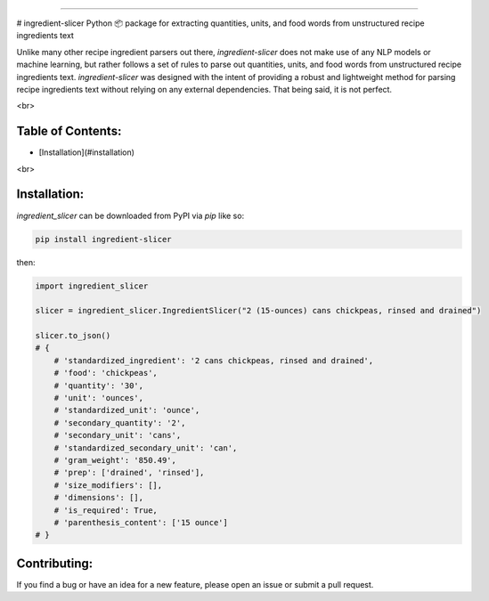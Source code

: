 ------

# ingredient-slicer
Python 📦 package for extracting quantities, units, and food words from unstructured recipe ingredients text

Unlike many other recipe ingredient parsers out there, `ingredient-slicer` does not make use of any NLP models or machine learning,
but rather follows a set of rules to parse out quantities, units, and food words from unstructured recipe ingredients text.
`ingredient-slicer` was designed with the intent of providing a robust and lightweight method for parsing recipe ingredients 
text without relying on any external dependencies.
That being said, it is not perfect. 

<br>

Table of Contents:
-----------------------
- [Installation](#installation)

<br>

Installation:
-----------------------
`ingredient_slicer` can be downloaded from PyPI via `pip` like so:

.. code:: shell

    pip install ingredient-slicer

then:

.. code:: python

    import ingredient_slicer

    slicer = ingredient_slicer.IngredientSlicer("2 (15-ounces) cans chickpeas, rinsed and drained")

    slicer.to_json()
    # {
        # 'standardized_ingredient': '2 cans chickpeas, rinsed and drained', 
        # 'food': 'chickpeas', 
        # 'quantity': '30', 
        # 'unit': 'ounces', 
        # 'standardized_unit': 'ounce', 
        # 'secondary_quantity': '2', 
        # 'secondary_unit': 'cans', 
        # 'standardized_secondary_unit': 'can', 
        # 'gram_weight': '850.49', 
        # 'prep': ['drained', 'rinsed'], 
        # 'size_modifiers': [], 
        # 'dimensions': [], 
        # 'is_required': True, 
        # 'parenthesis_content': ['15 ounce']
    # }

Contributing:
-----------------------
If you find a bug or have an idea for a new feature, please open an issue or submit a pull request.